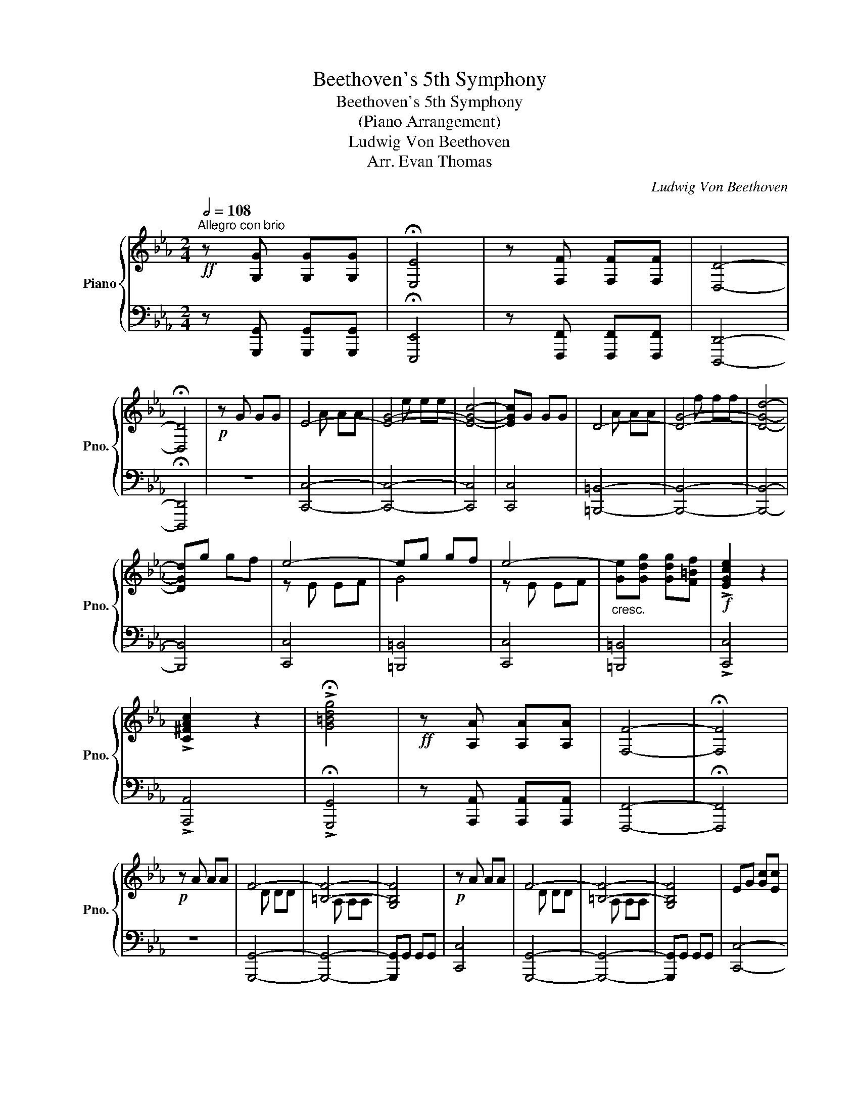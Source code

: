 X:1
T:Beethoven's 5th Symphony
T:Beethoven's 5th Symphony
T:(Piano Arrangement)
T:Ludwig Von Beethoven
T:Arr. Evan Thomas
C:Ludwig Von Beethoven
Z:Arr. Evan Thomas
%%score { ( 1 3 4 ) | ( 2 5 ) }
L:1/8
Q:1/2=108
M:2/4
K:Eb
V:1 treble nm="Piano" snm="Pno."
V:3 treble 
V:4 treble 
V:2 bass 
V:5 bass 
V:1
"^Allegro con brio"!ff! z [G,G] [G,G][G,G] | !fermata![E,E]4 | z [F,F] [F,F][F,F] | [D,D]4- | %4
 !fermata![D,D]4 |!p! z G GG | E4- | [EG]4- | [EGc]4- | [EGc]G GG | D4- | [DG]4- | [DGd]4- | %13
 [DGd]g gf | e4- | eg gf | e4- |"_cresc." [Ge][Gdg] [Gdg][F=Bf] |!f! !>![EGce]2 z2 | %19
 !>![C^FAc]2 z2 | !>!!fermata![G=Bdg]4 |!ff! z [A,A] [A,A][A,A] | [F,F]4- | !fermata![F,F]4 | %24
!p! z A AA | F4- | [=B,F]4- | [G,B,F]4 |!p! z A AA | F4- | [=B,F]4- | [G,B,F]4 | EG [Gc][Ec] | %33
"_cresc." [CDFAc]4 | =B[FAB] [FAB][DFd] | [DEGd]4 | c[Gc] [Gc][Ee] | [Ae][Ad] .[Ad].[Ff] | %38
 [Bf][B=e] .[Be].[Gg] | [cg][cf] .[cf].[Aa] | [=ea][eg] .[eg].[Bb] | [fb][fa] .[fa].[cc'] | %42
 [ac'][a=b] .[ab].[fd'] |!f! [gc'][ge'] [ge'][ge'] | [ec']g gg | ec GG | EC CC | %47
 =B,[ff'] [fd'][fd'] | [d=b]g ff | d=B GF | D=B, CC |!ff! C[_ge'] [ge'][ge'] | [ec']=a aa | %53
 [e_g]e ee | [CEc][=A,=A] [A,A][A,A] | [=A,E_G=A]2 z2 | z4 | [B,DFB]2 z2 | z!ff! [Bb] [Bb][Bb] | %59
 [Ee]4 | [Ff]4 | [B,B]4 |!p!"_dolce" (B2 e2 | d2 e2 | f2 c2) | (c2 B2) | (B2 e2 | d2 e2 | f2 c2) | %69
 (c2 B2) | (b2 e'2 | d'2 e'2 | f'2 c'2) | (c'2 b2) | (B2 c2 | _d2 c2 | B2 c2) | B2 A2 | (_d2 e2 | %79
 f2 e2 | _d2 e2) | (_d2 c2) | e2 f2 |"_cresc." _g2 f2 | e2 f2 | _g2 f2 | e2 f2 | _g2 f2 | e2 f2 | %89
 [_G=A_g]2 [FAf]2 | [E=Ae]2 [FAf]2 | [_G=A_g]2 [FAf]2 | [_G=A_g]2 [A=a]2 |!ff! [Bdfb]4- | %94
 [Bdfb]c' ba | [Bea]g fe | [Ae]d cd | [GBf]e BG | [FAd]c AF | [Gc]B GE | B,=a ba | b=a ba | %102
 bc' ba | [cea]g fe | ed [DFc]d | fe [EB]G | dc [CA]F | cB [B,G]E | B,G [Bb][Bb] | [EGe]g gg | %110
 eb bb | g[Ee] [Ee][Ee] | [EGBe][Ff] [Ff][Ff] | [GBeg]g gg | eb bb | g[Ee] [Ee][Ee] | %116
 [GBeg][Bb] [Bb][Bb] | [Bb]2 z2 | z [Bb] [Bb][Bb] | [Bb]2 z2 | z [dfd'] [dfd'][dfd'] | %121
 [egbe']2 z2 | z4 | z4 :| z!ff! [B,B] [B,B][B,B] | [G,G]4- | [G,G]4- | !fermata![G,G]4 | %128
!p! z c cc | A4- | [Ac]4- | [Acf]4- | [Acf]c cc | G4 | c4- | [cg]4- | [cg]c' c'b | a4- | ac' c'b | %139
 a4- | ac' c'b |"_cresc." aa ag | ff fe | dd dc | =B2 z2 | z [Ee] [Ee][Ff] | [Gg]4- | [Gg]4 | %148
"_dim." [=A=a]2 [Bb]2 | [cc']2 [^c^c']2 |!p! [dd'][^fd'] [fd'][=ac'] | [db]4 | %152
 [^f=a][fd'] [fd'][ac'] | [gb][Bg] [Bg][c=a] | [d^f]d dc | d[Gg] [Gg][=A=a] | [Bb]2 z2 | %157
 z [^F^f] [=A=a][Bb] | [cc']2 z2 | z [^F^f] [=A=a][Bb] | [cc']2 z2 | z [Gg] [Bb][cc'] | [dd']2 z2 | %163
 z"_cresc." [Gg] [Bb][cc'] | [dd'][Bb] [cc'][dd'] |!f! !/![e^f=ae']4 | !/![e^f=ae']4 | %167
 [e^f=ae']2 z2 | z [=eg^c'=e'] [egc'e'][egc'e'] | !/![=eg^c'=e']4 | !/![=eg^c'=e']4 | %171
 [=eg^c'=e']2 z2 | z"_piu""_cresc." [dgbd'] [dgbd'][dgbd'] | [dgbd']2 z2 | z2 [^c^c'][cc'] | %175
 [^c^c']2 [dd'][dd'] |!ff! [dd'][dd'] [dd'][dd'] | [Gg]4 | [=A=a]4 | [Dd]4- | [Dd]4- | [Dd]4- | %182
 [Dd]2 [^F^f][Ff] | [=A=a]2 [dd'][dd'] | [=B=b][Gg] [Gg][Gg] | [Cc]4 | [Dd]4 | [G,G]4- | [G,G]4- | %189
 [G,G]4- | [G,G]2 [=B,=B][B,B] | [Dd]2 [Gg][Gg] | [=Ec=e][cc'] [cc'][cc'] | [FAcf]4 | [GB_dg]4 | %195
 [G,B,C=E]4 | [A,CF]4 | [FAcf]4 | [GB_dg]4 | [G,B,C=E]4 | [A,CF]4 | [FAcf]4 | [_GB_d_g]4 | %203
 [B,_D_G]4 | [=A,CE=A]4 | [=Ace=a]4 | [B_dfb]4 |"_dim." [_DFB]4 | [_ce_g_c']4 | [E_G_c]4 | %210
 [_dfa_d']4 | [A,_D]4 | [_d^f=a_d']4 |!p! [=A,^C^F]4 | [_d^f=a_d']4 | [=A,^C^F]4 | [_d^f=a_d']4 | %217
 [=A,^C^F]4 |!pp! [d^f=ad']4 | [D^F=A]4 | [d^f=ad']4 | [=A,D^F]4 | [d^f=ad']4 | [=A,D^F]4 | %224
 [d^f=ad']4 |!ff! z [dd'] [dd'][dd'] | [=Bdg=b]4 | [cdgc']4 | [=Ad^f=a]4- | [Adfa]4 | %230
!pp! [dfad']4 | [FA]4 | [dfad']4 | [FA]4 | [dfad']4 | [FA]4 | [dfad']4 |!ff! z4 | z [Aa] [Aa][Aa] | %239
 [Ff]4- | [Ff][Aa] [Aa][Aa] | [Ff]4- | [Ff][Aa] [Aa][Aa] | [Ff][Aa] [Aa][Aa] | [Ff][Aa] [Aa][Aa] | %245
 [Ff][Gg] [Gg][Gg] | !fermata![Gceg]4 | z [Gfg] [Gfg][Gfg] | [G=Bdg]4- | !fermata![GBdg]4 | %250
!p! z G GG | E4- | [EG]4- | [EGc]4- | [EGc]G GG | D4- | [DG]4- | [DGd]4- | [DGd]g gf | e4- | %260
 eg gf | e4- |"_cresc." [Ge][Gdg] [Gdg][F=Bf] | !>![EGce]2 z2 | !>![C^FAc]2 z2 | %265
!ff![Q:1/4=71]"^Adagio""_cadenza"!>(! !fermata!g4 f2 e2 d4!>)!{edcd} f2 e2 !fermata!d2 | %266
!p![Q:1/2=108]"^Allegro con brio" z A AA | F4- | [=B,F]4- | [G,B,F]4 |!p! z A AA | F4- | [=B,F]4- | %273
 [G,B,F]4 | EG [Gc][Ec] |"_cresc." [CDFAc]4 | =B[FAB] [FAB][DFd] | [DEGd]4 | c[Gc] [Gc][Ee] | %279
 [Ae][Ad] .[Ad].[Ff] | [Bf][B=e] .[Be].[Gg] | [cg][cf] .[cf].[Aa] | [=ea][eg] .[eg].[Bb] | %283
 [fb][fa] .[fa].[cc'] | [ac'][a=b] .[ab].[fd'] |!f! [gc'][ge'] [ge'][ge'] | [ec']g gg | ec GG | %288
 EC CC | =B,[ff'] [fd'][fd'] | [d=b]g ff | d=B GF | D=B, CC |!ff! C[_ge'] [ge'][ge'] | [ec']=a aa | %295
 ^fe ee | [CEc][=A,=A] [A,A][A,A] | [=A,CD^F]2 z2 | z4 | [G,=B,DG]2 z2 | z4 | z4 | z4 | z4 | %304
!p!"_dolce" G2 c2 | =B2 c2 | d2 =A2 | =A2 G2 | g2 c'2 | =b2 c'2 | d'2 =a2 | =a2 g2 | G2 c2 | %313
 =B2 c2 | d2 =A2 | =A2 G2 | g2 c'2 | =b2 c'2 | d'2 =a2 | =a2 g2 | B2 c2 | _d2 c2 | b2 c'2 | %323
 b2 =a2 | c2 d2 | e2 d2 | c'2 d'2 | c'2 =b2 | [Ff]2 [Gg]2 |"_cresc." [Aa]2 [Gg]2 | [Ff]2 [Gg]2 | %331
 [Aa]2 [Gg]2 | [Ff]2 [Gg]2 | [Aa]2 [Gg]2 | [Ff]2 [Gg]2 | [Aa]2 [Gg]2 | [^F^f]2 [Gg]2 | %337
 [=A=a]2 [Gg]2 | [^F^f]2 [Gg]2 | [=A=a]2 [Gg]2 | [^F^f]2 .[Gg]2 | [^F^f]2 .[Gg]2 | [^F^f]2 .[Gg]2 | %343
!ff! !^![G=Bdg]4- | [GBdg]=a gf | f=e dc | c=B =AB | dc G=E | =B=A FD | =AG =EC | G,^F GF | %351
 G^F GF | G=a gf | f=e dc | c=B =AB | dc G=E | =B=A FD | =AG =EC | G,G g[Gg] | [c=egc']=e' e'e' | %360
 c'g gg | =ec cc | G[dd'] [dd'][dd'] | [=egc'=e']e' e'e' | c'g gg | =ec cc | G[Gdg] [Gdg][Gdg] | %367
 [Gc=eg]2 z2 | z [Gdg] [Gdg][Gdg] | [Gc=eg]2 z2 | z [=Bd=b] [Bdb][Bdb] | [c=egc']4 | !/![cc']4 | %373
 [cfac']4 | !/![cc']4 | [c=egc']4 | !/![cgc']4 | [cfac']4 | !/![cgc']4 | !/![_dfa_d']4 | %380
 !/![_dfa_d']4 | !/![_dfa_d']4 | !/![_dfa_d']4 | [_dfa_d']2 z2 | z!p! F FF | A2 z2 | z4 | %387
!ff! z [ee'] [ee'][ee'] | !/![e^f=ae']4 | !/![e^f=ae']4 | !/![e^f=ae']4 | !/![e^f=ae']4 | %392
 [e^f=ae']2 z2 | z [Cc] [Cc][Cc] | [Ece]2 z2 | z4 | z4 | =Bc de | fg ag | ag ag | z4 | =Bc de | %402
 fg ag | ag ag | ag ba | gf ag | fe gf | ed fe | dc ed | cB dc | BA cB | AG BA | FG EG | DG EG | %414
 FG EG | FG Gc | Ac Gc | Ac =Bf | cf =Bf | cf dg | [EGce]2 [Cc]2 | [Dd]2 [Ee]2 | [FAcf]2 [Dd]2 | %423
 [Ee]2 [Ff]2 | [Gcg]2 [Ee]2 | [Ff]2 [Gg]2 | [Acfa]2 [Ff]2 | [Gg]2 [=A=a]2 | [=Bdg=b]2 [Gg]2 | %429
 [=A=a]2 [=B=b]2 | [cegc']2 [Gg]2 | [Acea]2 [Ee]2 | [FAcf]2 [Dd]2 | [EAce]2 [Ff]2 | %434
 [G=Bdg]2 [^F^f]2 | [G=Bdg]2 [G,G]2 | [CEGc]2 z2 | [DGd]2 [Ee]2 | [Fcf]2 [Dd]2 | [EGce]2 [Ff]2 | %440
 [Gceg]2 [Ee]2 | [F,A,CF]2 [G,G]2 | [A,CFA]2 [F,F]2 | [=B,DG=B]2 [Cc]2 | [DF=Bd]2 [=B,B]2 | %445
 [CF=Ac]2 [Dd]2 | [EGce]2 [Cc]2 | [=B,DF=B]2 [Cc]2 | [DFd]2 [=B,=B]2 | [c=ac']2 [dd']2 | %450
 [egc'e']2 [dd']2 | [ceac']2 [Bb]2 | [Acfa]2 [Gg]2 | [CFA]2 [CG]2 | [Acfa]2 [Gg]2 | %455
 [af'a']2 [ge'g']2 | [Gceg]2 [gd'g']2 | [G=Bdg]2 [gd'g']2 | [CGc][Gg] [Gg][Gg] | %459
 [G=Bdg][GBdg] [GBdg][GBdg] | [G=Bdg]4 |!p!!<(! [=Bd]2 [ce]2 | [df]2 [=Bd]2 | [ce]2 [df]2!<)! | %464
!ff! d[Gg] [Gg][Gg] | !/![Gg]4 | !/![Gg]4 | !/![Gg]4 | !fermata![EGce]4 | z [Ff] [Ff][Ff] | %470
 [Dd]4- | !fermata![Dd]4 |!pp! z G GG | z A AA | Ge ee | c4- | cG GG | z A AA | Ge ee | c4- | %480
 c!ff![=Bdg=b] [Bdgb][Bdgb] | [cegc']2 z2 | z [=Bdg=b] [Bdgb][Bdgb] | [cegc']2 z2 | %484
 z [=Bdg=b] [Bdgb][Bdgb] | .[cegc']2 .[=Bdg=b]2 | .[cegc']2 .[=Bdg=b]2 | .[cegc']2 .[=Bdg=b]2 | %488
 .[cegc']2 .[=Bdg=b]2 | .[cegc']2 z2 | .[=Bdfg=b]2 z2 | !^![cegc']2 z2 |] %492
V:2
 z [G,,,G,,] [G,,,G,,][G,,,G,,] | !fermata![E,,,E,,]4 | z [F,,,F,,] [F,,,F,,][F,,,F,,] | %3
 [D,,,D,,]4- | !fermata![D,,,D,,]4 | z4 | [C,,C,]4- | [C,,C,]4- | [C,,C,]4 | [C,,C,]4 | %10
 [=B,,,=B,,]4- | [B,,,B,,]4- | [B,,,B,,]4- | [B,,,B,,]4 | [C,,C,]4 | [=B,,,=B,,]4 | [C,,C,]4 | %17
 [=B,,,=B,,]4 | !>![C,,C,]4 | !>![A,,,A,,]4 | !>!!fermata![G,,,G,,]4 | %21
 z [A,,,A,,] [A,,,A,,][A,,,A,,] | [F,,,F,,]4- | !fermata![F,,,F,,]4 | z4 | [G,,,G,,]4- | %26
 [G,,,G,,]4- | [G,,,G,,]G,, G,,G,, | [C,,C,]4 | [G,,,G,,]4- | [G,,,G,,]4- | [G,,,G,,]G,, G,,G,, | %32
 [C,,C,]4- | [C,,C,][C,,C,] [C,,C,][C,,C,] | [C,,C,]4- | [C,,C,][C,,C,] [C,,C,][C,,C,] | [C,,C,]4 | %37
 [C,=B,]2 z2 | [C,B,]2 z2 | [C,A,]2 z2 | [C,=E,]2 z2 | [C,F,]2 z2 | [C,,C,]2 z2 | [C,,,C,,]4- | %44
 [C,,,C,,]4- | [C,,,C,,]4- | [C,,,C,,][C,,C,] [C,,C,][C,,C,] | [G,,,G,,]4- | [G,,,G,,]4- | %49
 [G,,,G,,]4- | [G,,,G,,][G,,,G,,] [G,,,G,,][G,,,G,,] | [C,,C,]2 [C,,C,]2 | [C,,C,]2 [C,,C,]2 | %53
 [C,,_G,,C,]2 [C,,G,,C,]2 | [C,,_G,,C,][C,,G,,C,] [C,,G,,C,][C,,G,,C,] | [C,,_G,,C,]2 z2 | z4 | %57
 [D,,D,]2 z2 | z4 | z4 | z4 | z4 | z4 | z4 | z4 | z4 | [G,B,]4 | [F,A,]4 | [B,,F,]4 | [E,G,]4 | %70
 [G,B,]4 | [F,A,]4 | [B,,F,]4 | [E,G,]4 | [B,,G,B,]4 | [G,,=E,G,]4 | [=E,,C,=E,]4 | [A,,F,A,]4 | %78
 [_D,A,_D]4 | [B,,G,B,]4 | [G,,E,G,]4 | [C,A,C]4 | [A,,A,]4 | =A,4 | [=A,,=A,]4 | B,4 | [B,,B,]4 | %87
 _C4 | [_C,_C]4 | C4 | [C,C]4 | [C,,C,]2 [C,,C,]2 | [C,,C,]2 [C,,C,]2 | [D,,D,]4- | %94
 [D,,D,]2 [D,,D,]2 | [E,,E,]2 z2 | [F,,F,]2 z2 | [G,,G,]2 z2 | [A,,A,]2 z2 | [B,,B,]2 z2 | %100
 [B,,B,]2 z2 | [D,,D,]2 [F,,F,]2 | [D,,D,]2 [F,,F,]2 | [E,,E,]2 [G,,G,]2 | [F,,F,]2 [A,,A,]2 | %105
 [G,,G,]2 [B,,B,]2 | [A,,A,]2 [C,C]2 | B,2 B,,2 | B,,2 B,,,2 | [E,,,E,,]4- | [E,,,E,,]4- | %111
 [E,,,E,,]4- | [E,,,E,,]B,,, B,,,B,,, | [E,,,E,,]4- | [E,,,E,,]4- | [E,,,E,,]4- | %116
 [E,,,E,,]B,,, B,,,B,,, | [E,,,E,,]2 z2 | z B,,, B,,,B,,, | [E,,,E,,]2 z2 | z B,,, B,,,B,,, | %121
 [E,,,E,,]2 z2 | z4 | z4 :| z4 | z [_D,,_D,] [D,,D,][D,,D,] | [C,,C,]4- | !fermata![C,,C,]4 | z4 | %129
 [C,,,C,,]4- | [C,,,C,,]4- | [C,,,C,,][_D,,,_D,,] [D,,,D,,][D,,,D,,] | [C,,,C,,]4- | [C,,,C,,]4- | %134
 [C,,,C,,]4- | [C,,,C,,][_D,,,_D,,] [D,,,D,,][D,,,D,,] | [C,,,C,,]4- | [C,,,C,,]4- | [C,,,C,,]4- | %139
 [C,,,C,,]4- | [C,,,C,,]4 | [C,,C,]4 | [D,,D,]2 [E,,E,]2 | [F,,F,]2 [^F,,^F,]2 | %144
 [G,,G,][G,,G,] [G,,G,][F,,F,] | [E,,E,]4 | D,G, G,F, | E,E, E,D, | C,C, C,B,, | =A,,A,, A,,G,, | %150
 ^F,,2 z2 |[K:treble] G,[B,G] [B,G][C=A] | [D^F]4 |[K:bass] [G,,G,]2 z2 | [D,,D,]2 z2 | %155
 [G,,,G,,]4 | !/![G,,,G,,]4 | [=A,,,=A,,]4 | !/![=A,,,=A,,]4 | [=A,,,=A,,]4 | !/![=A,,,=A,,]4 | %161
 [B,,,B,,]4 | !/![B,,,B,,]4 | [B,,,B,,]4 | !/![B,,,B,,]4 | !/![C,,,C,,]4 | !/![C,,,C,,]4 | %167
 [C,,,C,,]2 z2 | z [^C,,,^C,,] [C,,,C,,][C,,,C,,] | !/![^C,,,^C,,]4 | !/![^C,,,^C,,]4 | %171
 [^C,,,^C,,]2 z2 | z [D,,,D,,] [D,,,D,,][D,,,D,,] | [D,,,D,,]2 z2 | z2 [=E,,,=E,,][E,,,E,,] | %175
 [=E,,,=E,,]2 [^F,,,^F,,][F,,,F,,] | [^F,,,^F,,] z z2 | z4 | z4 | z2 [C,C]2- | [C,C]2 .[=A,,=A,]2 | %181
 .[^F,,^F,]2 .[D,,D,]2 | .[C,,C,]2 .[=A,,,=A,,]2 | .[^F,,,^F,,]2 [D,,,D,,]2 | z4 | z4 | z4 | %187
 z2 [F,F]2- | [F,F]2 .[D,D]2 | .[=B,,=B,]2 .[G,,G,]2 | .[F,,F,]2 .[D,,D,]2 | %191
 .[=B,,,=B,,]2 .[G,,,G,,]2 | [C,,C,] z z2 | [A,C]4 | [B,C_D]4 | [G,,,G,,]4 | [A,,,A,,]4 | [A,C]4 | %198
 [B,C_D]4 | [G,,,G,,]4 | [A,,,A,,]4 | [A,C]4 | [B,_D]4 | [B,,,B,,]4 | [C,,C,]4 | [CE]4 | [_DF]4 | %207
 [_D,,_D,]4 | [E_G]4 | [E,,E,]4 | z4 | [F,,F,]4 | z4 | [^F,,^F,]4 | z4 | [^F,,^F,]4 | z4 | %217
 [^F,,^F,]4 | z4 | [^F,,^F,]4 | z4 | [^F,,^F,]4 | z4 | [^F,,^F,]4 | z4 | %225
 !>![^F,,,^F,,][D,,D,] [D,,D,][D,,D,] | [=B,,,=B,,]4 | [C,,C,]4 | [=A,,,=A,,]4- | [A,,,A,,]4 | z4 | %231
 [F,A,]4 | z4 | [F,A,]4 | z4 | [F,A,]4 | z4 | [=B,,,=B,,][A,,A,] [A,,A,][A,,A,] | [F,,F,]4- | %239
 [F,,F,][A,,,A,,] [A,,,A,,][A,,,A,,] | [F,,,F,,]4- | [F,,,F,,][A,,,A,,] [A,,,A,,][A,,,A,,] | %242
 [F,,,F,,][A,,,A,,] [A,,,A,,][A,,,A,,] | [F,,,F,,][A,,,A,,] [A,,,A,,][A,,,A,,] | %244
 [F,,,F,,][A,,,A,,] [A,,,A,,][A,,,A,,] | [F,,,F,,][G,,,G,,] [G,,,G,,][G,,,G,,] | !//-!G,,,2 G,,2 | %247
 z [G,,,G,,] [G,,,G,,][G,,,G,,] | !//-!G,,,2 G,,2 | !//-!G,,,2 G,,2 | z4 | [C,,C,]4- | [C,,C,]4- | %253
 [C,,C,]4 | [C,,C,]4 | [=B,,,=B,,]4- | [B,,,B,,]4- | [B,,,B,,]4- | [B,,,B,,]4 | [C,,C,]4 | %260
 [=B,,,=B,,]4 | [C,,C,]4 | [=B,,,=B,,]4 | !>![C,,C,]4 | !>![A,,,A,,]4 | !>![G,,,G,,]2 z16 | z4 | %267
 [G,,,G,,]4- | [G,,,G,,]4- | [G,,,G,,]G,, G,,G,, | [C,,C,]4 | [G,,,G,,]4- | [G,,,G,,]4- | %273
 [G,,,G,,]G,, G,,G,, | [C,,C,]4- | [C,,C,][C,,C,] [C,,C,][C,,C,] | [C,,C,]4- | %277
 [C,,C,][C,,C,] [C,,C,][C,,C,] | [C,,C,]4 | [C,=B,]2 z2 | [C,B,]2 z2 | [C,A,]2 z2 | [C,=E,]2 z2 | %283
 [C,F,]2 z2 | [C,,C,]2 z2 | [C,,,C,,]4- | [C,,,C,,]4- | [C,,,C,,]4- | %288
 [C,,,C,,][C,,C,] [C,,C,][C,,C,] | [G,,,G,,]4- | [G,,,G,,]4- | [G,,,G,,]4- | %292
 [G,,,G,,][G,,,G,,] [G,,,G,,][G,,,G,,] | [C,,C,]2 [C,,C,]2 | [C,,C,]2 [C,,C,]2 | %295
 [C,,_G,,C,]2 [C,,G,,C,]2 | [C,,_G,,C,][C,,G,,C,] [C,,G,,C,][C,,G,,C,] | [C,,C,]2 z2 | z4 | %299
 [=B,,,=B,,]2 z2 | z G, G,G, | C,4 | D,4 | G,,4 | z4 | z4 | z4 | z4 | [=EG]4 | [DF]4 | [G,D]4 | %311
 [C=E]4 | [=E,G,]4 | [D,F,]4 | [G,,D,]4 | [C,=E,]4 | [=EG]4 | [DF]4 | [G,D]4 | [C=E]4 | %320
 [B,,G,B,]4 | [G,,=E,G,]4 | [=E,,C,=E,]4 | [F,,F,]4 | [C,=A,C]4 | [=A,,^F,=A,]4 | [^F,,D,^F,]4 | %327
 [G,,G,]4 | z4 | z [A,,,A,,] [A,,,A,,][A,,,A,,] | [A,,,A,,]2 z2 | %331
 z [=B,,,=B,,] [B,,,B,,][B,,,B,,] | [=B,,,=B,,]2 z2 | z [D,,D,] [D,,D,][D,,D,] | [D,,D,]2 z2 | %335
 z [D,,D,] [D,,D,][D,,D,] | [D,,D,]2 z2 | z [D,,D,] [D,,D,][D,,D,] | [D,,D,]2 z2 | z2 .[D,,,D,,]2 | %340
 z2 .[D,,,D,,]2 | z2 .[D,,,D,,]2 | z2 .[D,,,D,,]2 | !^![D,,,D,,]4- | [D,,,D,,]2 [=B,,,,=B,,,]2 | %345
 [C,,,C,,]2 z2 | [D,,,D,,]2 z2 | [=E,,,=E,,]2 z2 | [F,,,F,,]2 z2 | [G,,,G,,]2 z2 | [G,,,G,,]2 z2 | %351
 [=B,,,,=B,,,]2 [D,,,D,,]2 | [=B,,,,=B,,,]2 [D,,,D,,]2 | [C,,,C,,]2 [=E,,,=E,,]2 | %354
 [D,,,D,,]2 [F,,,F,,]2 | [=E,,,=E,,]2 [G,,,G,,]2 | [F,,,F,,]2 [=A,,,=A,,]2 | G,,2 G,,,2 | %358
 G,,2 G,,,2 | [C,,,C,,]4- | [C,,,C,,]4- | [C,,,C,,]4- | [C,,,C,,]G,,, G,,,G,,, | [C,,,C,,]4- | %364
 [C,,,C,,]4- | [C,,,C,,]4- | [C,,,C,,]G,,, G,,,G,,, | [C,,,C,,]2 z2 | z G,,, G,,,G,,, | %369
 [C,,,C,,]2 z2 | z G,,, G,,,G,,, | [C,,,C,,]4 | !/![C,,C,]4 | [A,,,A,,]4 | !/![A,,,A,,]4 | %375
 [=E,,,=E,,]4 | !/![=E,,,=E,,]4 | [F,,,F,,]4 | !/![F,,,F,,]4 | !/![F,,,F,,]4 | !/![F,,,F,,]4 | %381
 !/![F,,,F,,]4 | !/![F,,,F,,]4 | [F,,,F,,]2 z2 | z F, F,F, | A,2 z2 | z4 | %387
 z [^F,,,^F,,] [F,,,F,,][F,,,F,,] | !/![^F,,,^F,,]4 | !/![^F,,,^F,,]4 | !/![^F,,,^F,,]4 | %391
 !/![^F,,,^F,,]4 | [^F,,,^F,,]2 z2 | z [C,,C,] [C,,C,][C,,C,] | [C,,C,]2 z2 | %395
 z [G,,G,] [G,,G,][G,,G,] | [E,,E,]4 | [F,,F,]4 | [D,,D,]4- | [D,,D,][G,,G,] [G,,G,][G,,G,] | %400
 [E,,E,]4 | [F,,F,]4 | [D,,D,]4- | [D,,D,][G,,G,] [G,,G,][G,,G,] | [E,,E,]2 [F,,F,]2 | %405
 [D,,D,]2 [E,,E,]2 | [C,,C,]2 [D,,D,]2 | [B,,,B,,]2 [C,,C,]2 | [A,,,A,,]2 [B,,,B,,]2 | %409
 [G,,,G,,]2 [A,,,A,,]2 | [F,,,F,,]2 [G,,,G,,]2 | [E,,,E,,]2 [F,,,F,,]2 | [D,,,D,,]2 [C,,,C,,]2 | %413
 [=B,,,,=B,,,]2 [C,,,C,,]2 | [D,,,D,,]2 [C,,,C,,]2 | [D,,,D,,]2 [=E,,,=E,,]2 | %416
 [F,,,F,,]2 [=E,,,=E,,]2 | [F,,,F,,]2 [G,,,G,,]2 | [A,,,A,,]2 [G,,,G,,]2 | %419
 [=A,,,=A,,]2 [=B,,,=B,,]2 | !//-!C,,2 C,2 | [C,,C,]2 z2 | !//-!C,,,2 C,,2 | [C,,,C,,]2 z2 | %424
 !//-!C,,,2 C,,2 | [C,,,C,,]2 z2 | !//-!C,,,2 C,,2 | [C,,,C,,]2 z2 | !//-!G,,,2 G,,2 | %429
 [G,,,G,,]2 z2 | [C,,,C,,]2 z2 | [C,,,C,,]2 z2 | [C,,,C,,]2 z2 | [C,,,C,,]2 z2 | [G,,,G,,]2 z2 | %435
 [G,,,G,,]2 z2 | [C,,,C,,]2 z2 | [C,,,C,,]2 [C,,,C,,]2 | [C,,,C,,]2 z2 | [C,,,C,,]2 [C,,,C,,]2 | %440
 [C,,,C,,]2 z2 | [C,,,C,,]2 [C,,,C,,]2 | [C,,,C,,]2 z2 | [G,,,G,,]2 [G,,,G,,]2 | [G,,,G,,]2 z2 | %445
 [G,,,G,,]2 [G,,,G,,]2 | [G,,,C,,G,,]2 z2 | [G,,,G,,]2 [G,,,G,,]2 | [G,,,G,,]2 z2 | %449
 [C,=A,C]2 [D,=B,D]2 | [E,CE]2 [D,G,D]2 | [C,A,C]2 [B,,E,B,]2 | [A,,F,A,]2 [G,,C,G,]2 | %453
 [F,,,F,,]2 [C,,,C,,]2 | z4 | [F,,,F,,]2 [C,,,C,,]2 | [G,,,G,,]2 z2 | [G,,,G,,]2 z2 | [C,,,C,,]4- | %459
 [C,,,C,,]4 | [G,,,G,,]4 | [DF]2 [CE]2 | [=B,D]2 [DF]2 | [CE]2 [=B,D]2 | [G,,,G,,]4 | %465
 !/![G,,,G,,]4 | !/![G,,,G,,]4 | !/![G,,,G,,]4 | !//-!E,,,2 E,,2 | z [F,,,F,,] [F,,,F,,][F,,,F,,] | %470
 !//-!D,,,2 D,,2 | !//-!D,,,2 D,,2 | z4 | [C,,,G,,,C,,]4- | [C,,,G,,,C,,]4- | [C,,,G,,,C,,]4- | %476
 [C,,,G,,,C,,]4 | [C,,,G,,,C,,]4- | [C,,,G,,,C,,]4- | [C,,,G,,,C,,]4- | %480
 [C,,,G,,,C,,]G,,, G,,,G,,, | [C,,,C,,]2 z2 | z G,,, G,,,G,,, | [C,,,C,,]2 z2 | z G,,, G,,,G,,, | %485
 [C,,,C,,]2 G,,,2 | [C,,,C,,]2 G,,,2 | [C,,,C,,]2 G,,,2 | [C,,,C,,]2 G,,,2 | .[C,,,C,,]2 z2 | %490
 .G,,,2 z2 | !^![C,,,C,,]2 z2 |] %492
V:3
 x4 | x4 | x4 | x4 | x4 | x4 | x A AA | x e ee | x4 | x4 | x A AA | x f ff | x4 | x4 | x4 | x4 | %16
 x4 | x4 | x4 | x4 | x4 | x4 | x4 | x4 | x4 | x4 | x4 | x4 | x4 | x4 | x4 | x4 | x4 | x4 | x4 | %35
 x4 | x4 | x4 | x4 | x4 | x4 | x4 | x4 | x4 | x4 | x4 | x4 | x4 | x4 | x4 | x4 | x4 | x4 | x4 | %54
 x4 | x4 | x4 | x4 | x4 | x4 | x4 | x4 | x4 | x4 | x4 | x4 | x4 | x4 | x4 | x4 | x4 | x4 | x4 | %73
 x4 | x4 | x4 | x4 | x4 | x4 | x4 | x4 | x4 | x4 | x4 | x4 | x4 | x4 | x4 | x4 | x4 | x4 | x4 | %92
 x4 | x4 | x4 | x4 | x4 | x4 | x4 | x4 | x4 | x4 | x4 | x4 | x4 | x4 | x4 | x4 | x4 | x4 | x4 | %111
 x4 | x4 | x4 | x4 | x4 | x4 | x4 | x4 | x4 | x4 | x4 | x4 | x4 :| x4 | x4 | x4 | x4 | x4 | x4 | %130
 x4 | x4 | x4 | x4 | x4 | x4 | x4 | x4 | x4 | x4 | x4 | x4 | x4 | x4 | x4 | x4 | x4 | x4 | x4 | %149
 x4 | x4 | x4 | x4 | x4 | x4 | x4 | x4 | x4 | x4 | x4 | x4 | x4 | x4 | x4 | x4 | x4 | x4 | x4 | %168
 x4 | x4 | x4 | x4 | x4 | x4 | x4 | x4 | x4 | x4 | x4 | x4 | x4 | x4 | x4 | x4 | x4 | x4 | x4 | %187
 x4 | x4 | x4 | x4 | x4 | x4 | x4 | x4 | x4 | x4 | x4 | x4 | x4 | x4 | x4 | x4 | x4 | x4 | x4 | %206
 x4 | x4 | x4 | x4 | x4 | x4 | x4 | x4 | x4 | x4 | x4 | x4 | x4 | x4 | x4 | x4 | x4 | x4 | x4 | %225
 x4 | x4 | x4 | x4 | x4 | x4 | x4 | x4 | x4 | x4 | x4 | x4 | x4 | x4 | x4 | x4 | x4 | x4 | x4 | %244
 x4 | x4 | x4 | x4 | x4 | x4 | x4 | x A AA | x e ee | x4 | x4 | x A AA | x f ff | x4 | x4 | x4 | %260
 x4 | x4 | x4 | x4 | x4 | x18 | x4 | x4 | x4 | x4 | x4 | x4 | x4 | x4 | x4 | x4 | x4 | x4 | x4 | %279
 x4 | x4 | x4 | x4 | x4 | x4 | x4 | x4 | x4 | x4 | x4 | x4 | x4 | x4 | x4 | x4 | x4 | x4 | x4 | %298
 x4 | x4 | x4 | x4 | x4 | x4 | x4 | x4 | x4 | x4 | x4 | x4 | x4 | x4 | x4 | x4 | x4 | x4 | x4 | %317
 x4 | x4 | x4 | x4 | x4 | x4 | x4 | x4 | x4 | x4 | x4 | x4 | x4 | x4 | x4 | x4 | x4 | x4 | x4 | %336
 x4 | x4 | x4 | x4 | x4 | x4 | x4 | x4 | x4 | x4 | x4 | x4 | x4 | x4 | x4 | x4 | x4 | x4 | x4 | %355
 x4 | x4 | x4 | x4 | x4 | x4 | x4 | x4 | x4 | x4 | x4 | x4 | x4 | x4 | x4 | x4 | x4 | x4 | x4 | %374
 x4 | x4 | x4 | x4 | x4 | x4 | x4 | x4 | x4 | x4 | x4 | x4 | x4 | x4 | x4 | x4 | x4 | x4 | x4 | %393
 x4 | x4 | x4 | x4 | x4 | x4 | x4 | x4 | x4 | x4 | x4 | x4 | x4 | x4 | x4 | x4 | x4 | x4 | x4 | %412
 x4 | x4 | x4 | x4 | x4 | x4 | x4 | x4 | x4 | x4 | x4 | x4 | x4 | x4 | x4 | x4 | x4 | x4 | x4 | %431
 x4 | x4 | x4 | x4 | x4 | x4 | x4 | x4 | x4 | x4 | x4 | x4 | x4 | x4 | x4 | x4 | x4 | x4 | x4 | %450
 x4 | x4 | x4 | x4 | x4 | x4 | x4 | x4 | x4 | x4 | x4 | x4 | x4 | x4 | x4 | x4 | x4 | x4 | x4 | %469
 x4 | x4 | x4 | x4 | x4 | x4 | x4 | x4 | x4 | x4 | x4 | x4 | x4 | x4 | x4 | x4 | x4 | x4 | x4 | %488
 x4 | x4 | x4 | x4 |] %492
V:4
 x4 | x4 | x4 | x4 | x4 | x4 | x4 | x4 | x4 | x4 | x4 | x4 | x4 | x4 | z E EF | G4 | z E EF | x4 | %18
 x4 | x4 | x4 | x4 | x4 | x4 | x4 | x D DD | x A, A,A, | x4 | x4 | x D DD | x A, A,A, | x4 | x4 | %33
 x4 | x4 | x4 | x4 | x4 | x4 | x4 | x4 | x4 | x4 | x4 | x4 | x4 | x4 | x4 | x4 | x4 | x4 | x4 | %52
 x4 | x4 | x4 | x4 | x4 | x4 | x4 | x4 | x4 | x4 | [EG]4 | [FA]4 | [Ad]4 | [EG]4 | [EG]4 | [FA]4 | %68
 [Ad]4 | [EG]4 | [eg]4 | [fa]4 | [ad']4 | [eg]4 | [EG]4 | [=EG]4 | [=EG]4 | [CF]4 | [FA]4 | [GB]4 | %80
 [GB]4 | [FA]4 | x4 | c4- | c4 | B4- | B4 | =A4- | A4 | x4 | x4 | x4 | x4 | x4 | x4 | x4 | x4 | %97
 x4 | x4 | x4 | x4 | x4 | x4 | x4 | x4 | x4 | x4 | x4 | x4 | x4 | x4 | x4 | x4 | x4 | x4 | x4 | %116
 x4 | x4 | x4 | x4 | x4 | x4 | x4 | x4 :| x4 | x4 | x4 | x4 | x4 | x _d dd | x a aa | x4 | x4 | %133
 x _d dd | x b bb | x4 | x4 | AA AB | c2 z2 | AA AB | c2 z2 | x4 | x4 | x4 | x4 | x4 | x4 | x4 | %148
 x4 | x4 | x4 | x4 | x4 | x4 | x4 | x4 | x4 | x4 | x4 | x4 | x4 | x4 | x4 | x4 | x4 | x4 | x4 | %167
 x4 | x4 | x4 | x4 | x4 | x4 | x4 | x4 | x4 | x4 | x4 | x4 | x4 | x4 | x4 | x4 | x4 | x4 | x4 | %186
 x4 | x4 | x4 | x4 | x4 | x4 | x4 | x4 | x4 | x4 | x4 | x4 | x4 | x4 | x4 | x4 | x4 | x4 | x4 | %205
 x4 | x4 | x4 | x4 | x4 | [FA]4 | x4 | [^F=A]4 | x4 | [^F=A]4 | x4 | [^F=A]4 | x4 | [^F=A]4 | x4 | %220
 [^F=A]4 | x4 | [^F=A]4 | x4 | [^F=A]4 | x4 | x4 | x4 | x4 | x4 | x4 | x4 | x4 | x4 | x4 | x4 | %236
 x4 | x4 | x4 | x4 | x4 | x4 | x4 | x4 | x4 | x4 | x4 | x4 | x4 | x4 | x4 | x4 | x4 | x4 | x4 | %255
 x4 | x4 | x4 | x4 | z E EF | G4 | z E EF | x4 | x4 | x4 | [G=Bd]2 x16 | x4 | x D DD | x A, A,A, | %269
 x4 | x4 | x D DD | x A, A,A, | x4 | x4 | x4 | x4 | x4 | x4 | x4 | x4 | x4 | x4 | x4 | x4 | x4 | %286
 x4 | x4 | x4 | x4 | x4 | x4 | x4 | x4 | x4 | x4 | x4 | x4 | x4 | x4 | x4 | x4 | x4 | x4 | [C=E]4 | %305
 [DF]4 | [F=B]4 | [C=E]4 | [c=e]4 | [df]4 | [f=b]4 | [c=e]4 | [C=E]4 | [DF]4 | [F=B]4 | [C=E]4 | %316
 [c=e]4 | [df]4 | [f=b]4 | [c=e]4 | G4 | [=EG]4 | [=eg]4 | [cf]4 | [F=A]4 | [^F=A]4 | [^f=a]4 | %327
 [dg]4 | x4 | x4 | x4 | x4 | x4 | x4 | x4 | x4 | x4 | x4 | x4 | x4 | x4 | x4 | x4 | x4 | x4 | x4 | %346
 x4 | x4 | x4 | x4 | x4 | x4 | x4 | x4 | x4 | x4 | x4 | x4 | x4 | x4 | x4 | x4 | x4 | x4 | x4 | %365
 x4 | x4 | x4 | x4 | x4 | x4 | x4 | x4 | x4 | x4 | x4 | x4 | x4 | x4 | x4 | x4 | x4 | x4 | x4 | %384
 x4 | x4 | x4 | x4 | x4 | x4 | x4 | x4 | x4 | x4 | x4 | x4 | x4 | x4 | [=Bd]4- | [Bd]4 | x4 | x4 | %402
 x4 | x4 | x4 | x4 | x4 | x4 | x4 | x4 | x4 | x4 | x4 | x4 | x4 | x4 | x4 | x4 | x4 | x4 | x4 | %421
 x4 | x4 | x4 | x4 | x4 | x4 | x4 | x4 | x4 | x4 | x4 | x4 | x4 | x4 | x4 | x4 | x4 | x4 | x4 | %440
 x4 | x4 | x4 | x4 | x4 | x4 | x4 | x4 | x4 | x4 | x4 | x4 | x4 | x4 | x4 | x4 | x4 | x4 | x4 | %459
 x4 | x4 | x4 | x4 | x4 | x4 | x4 | x4 | x4 | x4 | x4 | x4 | x4 | x4 | E4 | x4 | x2 a2 | g x3 | %477
 E4 | x4 | x2 a2 | g x3 | x4 | x4 | x4 | x4 | x4 | x4 | x4 | x4 | x4 | x4 | x4 |] %492
V:5
 x4 | x4 | x4 | x4 | x4 | x4 | x4 | x4 | x4 | x4 | x4 | x4 | x4 | x4 | x4 | x4 | x4 | x4 | x4 | %19
 x4 | x4 | x4 | x4 | x4 | x4 | x4 | x4 | x4 | x4 | x4 | x4 | x4 | x4 | x4 | x4 | x4 | x4 | x4 | %38
 x4 | x4 | x4 | x4 | x4 | x4 | x4 | x4 | x4 | x4 | x4 | x4 | x4 | x4 | x4 | x4 | x4 | x4 | x4 | %57
 x4 | x4 | x4 | x4 | x4 | x4 | x4 | x4 | x4 | x4 | x4 | x4 | x4 | x4 | x4 | x4 | x4 | x4 | x4 | %76
 x4 | x4 | x4 | x4 | x4 | x4 | x4 | =A,,A,, A,,A,, | x4 | B,,B,, B,,B,, | x4 | _C,C, C,C, | x4 | %89
 C,C, C,C, | x4 | x4 | x4 | x4 | x4 | x4 | x4 | x4 | x4 | x4 | x4 | x4 | x4 | x4 | x4 | x4 | x4 | %107
 x4 | x4 | x4 | x4 | x4 | x4 | x4 | x4 | x4 | x4 | x4 | x4 | x4 | x4 | x4 | x4 | x4 :| x4 | x4 | %126
 x4 | x4 | x4 | x4 | x4 | x4 | x4 | x4 | x4 | x4 | x4 | x4 | x4 | x4 | x4 | x4 | x4 | x4 | x4 | %145
 x4 | G,,4 | C,2 z2 | x4 | x4 | x4 |[K:treble] x4 | x4 |[K:bass] x4 | x4 | x4 | x4 | x4 | x4 | x4 | %160
 x4 | x4 | x4 | x4 | x4 | x4 | x4 | x4 | x4 | x4 | x4 | x4 | x4 | x4 | x4 | x4 | x4 | x4 | x4 | %179
 x4 | x4 | x4 | x4 | x4 | x4 | x4 | x4 | x4 | x4 | x4 | x4 | x4 | x4 | x4 | x4 | x4 | x4 | x4 | %198
 x4 | x4 | x4 | x4 | x4 | x4 | x4 | x4 | x4 | x4 | x4 | x4 | x4 | x4 | x4 | x4 | x4 | x4 | x4 | %217
 x4 | x4 | x4 | x4 | x4 | x4 | x4 | x4 | x4 | x4 | x4 | x4 | x4 | x4 | x4 | x4 | x4 | x4 | x4 | %236
 x4 | x4 | x4 | x4 | x4 | x4 | x4 | x4 | x4 | x4 | x4 | x4 | x4 | x4 | x4 | x4 | x4 | x4 | x4 | %255
 x4 | x4 | x4 | x4 | x4 | x4 | x4 | x4 | x4 | x4 | x18 | x4 | x4 | x4 | x4 | x4 | x4 | x4 | x4 | %274
 x4 | x4 | x4 | x4 | x4 | x4 | x4 | x4 | x4 | x4 | x4 | x4 | x4 | x4 | x4 | x4 | x4 | x4 | x4 | %293
 x4 | x4 | x4 | x4 | x4 | x4 | x4 | x4 | x4 | x4 | x4 | x4 | x4 | x4 | x4 | x4 | x4 | x4 | x4 | %312
 x4 | x4 | x4 | x4 | x4 | x4 | x4 | x4 | x4 | x4 | x4 | x4 | x4 | x4 | x4 | x4 | x4 | x4 | x4 | %331
 x4 | x4 | x4 | x4 | x4 | x4 | x4 | x4 | x4 | x4 | x4 | x4 | x4 | x4 | x4 | x4 | x4 | x4 | x4 | %350
 x4 | x4 | x4 | x4 | x4 | x4 | x4 | x4 | x4 | x4 | x4 | x4 | x4 | x4 | x4 | x4 | x4 | x4 | x4 | %369
 x4 | x4 | x4 | x4 | x4 | x4 | x4 | x4 | x4 | x4 | x4 | x4 | x4 | x4 | x4 | x4 | x4 | x4 | x4 | %388
 x4 | x4 | x4 | x4 | x4 | x4 | x4 | x4 | x4 | x4 | x4 | x4 | x4 | x4 | x4 | x4 | x4 | x4 | x4 | %407
 x4 | x4 | x4 | x4 | x4 | x4 | x4 | x4 | x4 | x4 | x4 | x4 | x4 | x4 | x4 | x4 | x4 | x4 | x4 | %426
 x4 | x4 | x4 | x4 | x4 | x4 | x4 | x4 | x4 | x4 | x4 | x4 | x4 | x4 | x4 | x4 | x4 | x4 | x4 | %445
 x4 | x4 | x4 | x4 | x4 | x4 | x4 | x4 | x4 | x4 | x4 | x4 | x4 | x4 | x4 | x4 | x4 | x4 | x4 | %464
 x4 | x4 | x4 | x4 | x4 | x4 | x4 | x4 | x4 | x4 | x4 | x4 | x4 | x4 | x4 | x4 | x4 | x4 | x4 | %483
 x4 | x4 | x4 | x4 | x4 | x4 | x4 | x4 | x4 |] %492

